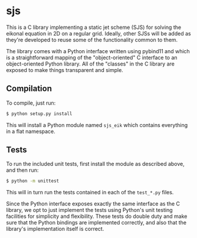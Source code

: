* sjs

  This is a C library implementing a static jet scheme (SJS) for
  solving the eikonal equation in 2D on a regular grid. Ideally, other
  SJSs will be added as they're developed to reuse some of the
  functionality common to them.

  The library comes with a Python interface written using pybind11 and
  which is a straightforward mapping of the "object-oriented" C
  interface to an object-oriented Python library. All of the "classes"
  in the C library are exposed to make things transparent and simple.

** Compilation

   To compile, just run:
#+BEGIN_SRC sh
$ python setup.py install
#+END_SRC
   This will install a Python module named ~sjs_eik~ which contains
   everything in a flat namespace.

** Tests

   To run the included unit tests, first install the module as
   described above, and then run:
#+BEGIN_SRC sh
$ python -m unittest
#+END_SRC
   This will in turn run the
   tests contained in each of the ~test_*.py~ files.

   Since the Python interface exposes exactly the same interface as
   the C library, we opt to just implement the tests using Python's
   unit testing facilities for simplicity and flexibility. These tests
   do double duty and make sure that the Python bindings are
   implemented correctly, and also that the library's implementation
   itself is correct.
